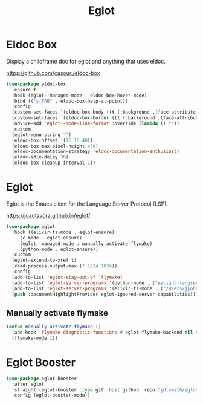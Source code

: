 #+TITLE: Eglot
#+PROPERTY: header-args      :tangle "../config-elisp/eglot.el"
* Eldoc Box
Display a childframe doc for eglot and anything that uses eldoc.

https://github.com/casouri/eldoc-box
#+begin_src emacs-lisp
  (use-package eldoc-box
    :ensure t
    :hook (eglot--managed-mode . eldoc-box-hover-mode)
    :bind (("s-TAB" . eldoc-box-help-at-point))
    :config
    (custom-set-faces `(eldoc-box-body ((t (:background ,(face-attribute 'default :background) :foreground ,(face-attribute 'default :foreground))))))
    (custom-set-faces `(eldoc-box-border ((t (:background ,(face-attribute 'default :foreground))))))
    (advice-add 'eglot--mode-line-format :override (lambda () ""))
    :custom
    (eglot-menu-string "")
    (eldoc-box-offset '(16 16 40))
    (eldoc-box-max-pixel-height 450)
    (eldoc-documentation-strategy 'eldoc-documentation-enthusiast)
    (eldoc-idle-delay 30)
    (eldoc-box-cleanup-interval 1))
#+end_src
* Eglot
Eglot is the Emacs client for the Language Server Protocol (LSP). 

https://joaotavora.github.io/eglot/
#+begin_src emacs-lisp
  (use-package eglot
    :hook ((elixir-ts-mode . eglot-ensure)
	   (c-mode . eglot-ensure)
	   (eglot--managed-mode . manually-activate-flymake)
	   (python-mode . eglot-ensure))
    :custom
    (eglot-extend-to-xref t)
    (read-process-output-max (* 1024 1024))
    :config
    (add-to-list 'eglot-stay-out-of 'flymake)
    (add-to-list 'eglot-server-programs '(python-mode . ("pyright-langserver" "--stdio")))
    (add-to-list 'eglot-server-programs '(elixir-ts-mode . ("/Users/jjohnson/git/elixir-ls/language_server.sh")))
    (push :documentHighlightProvider eglot-ignored-server-capabilities))
#+end_src
** Manually activate flymake
#+begin_src emacs-lisp
  (defun manually-activate-flymake ()
    (add-hook 'flymake-diagnostic-functions #'eglot-flymake-backend nil t)
    (flymake-mode 1))
#+end_src
* Eglot Booster
#+begin_src emacs-lisp
(use-package eglot-booster
  :after eglot
  :straight (eglot-booster :type git :host github :repo "jdtsmith/eglot-booster")
  :config (eglot-booster-mode))
#+end_src
